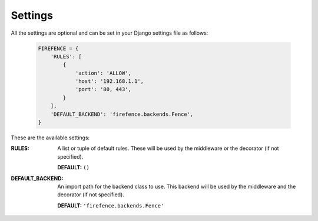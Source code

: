 Settings
========

All the settings are optional and can be set in your Django settings file as follows:

    .. code-block:: python

        FIREFENCE = {
            'RULES': [
                {
                    'action': 'ALLOW',
                    'host': '192.168.1.1',
                    'port': '80, 443',
                }
            ],
            'DEFAULT_BACKEND': 'firefence.backends.Fence',
        }

These are the available settings:

:RULES: A list or tuple of default rules. These will be used by the middleware or the decorator
        (if not specified).

        **DEFAULT:** ``()``


:DEFAULT_BACKEND: An import path for the backend class to use. This backend will be used by the
                  middleware and the decorator (if not specified).

                  **DEFAULT:** ``'firefence.backends.Fence'``
